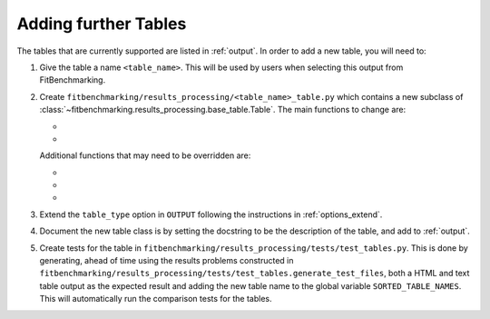 .. _tables:

#####################
Adding further Tables
#####################


The tables that are currently supported are listed in :ref:`output`.
In order to add a new table, you will need to:

1. Give the table a name ``<table_name>``. This will be used by users when
   selecting this output from FitBenchmarking.
2. Create ``fitbenchmarking/results_processing/<table_name>_table.py``
   which contains a new subclass of
   :class:`~fitbenchmarking.results_processing.base_table.Table`.
   The main functions to change are:

   - .. automethod:: fitbenchmarking.results_processing.base_table.Table.get_value
        :noindex:

   - .. automethod:: fitbenchmarking.results_processing.base_table.Table.display_str
        :noindex:

   Additional functions that may need to be overridden are:
   
   - .. automethod:: fitbenchmarking.results_processing.base_table.Table.get_error_str
        :noindex:

   - .. automethod:: fitbenchmarking.results_processing.base_table.Table.get_link_str
        :noindex:

   - .. automethod:: fitbenchmarking.results_processing.base_table.Table.vals_to_colour
        :noindex:

3. Extend the ``table_type`` option in ``OUTPUT`` following the instructions in
   :ref:`options_extend`.
	   
4. Document the new table class is by setting the docstring to be
   the description of the table, and add to :ref:`output`.
   
5. Create tests for the table in
   ``fitbenchmarking/results_processing/tests/test_tables.py``. This is done
   by generating, ahead of time using the results problems constructed in
   ``fitbenchmarking/results_processing/tests/test_tables.generate_test_files``, both a HTML and text table output as the expected
   result and adding the new table name to the global variable
   ``SORTED_TABLE_NAMES``. This will automatically run the comparison tests for the tables.

